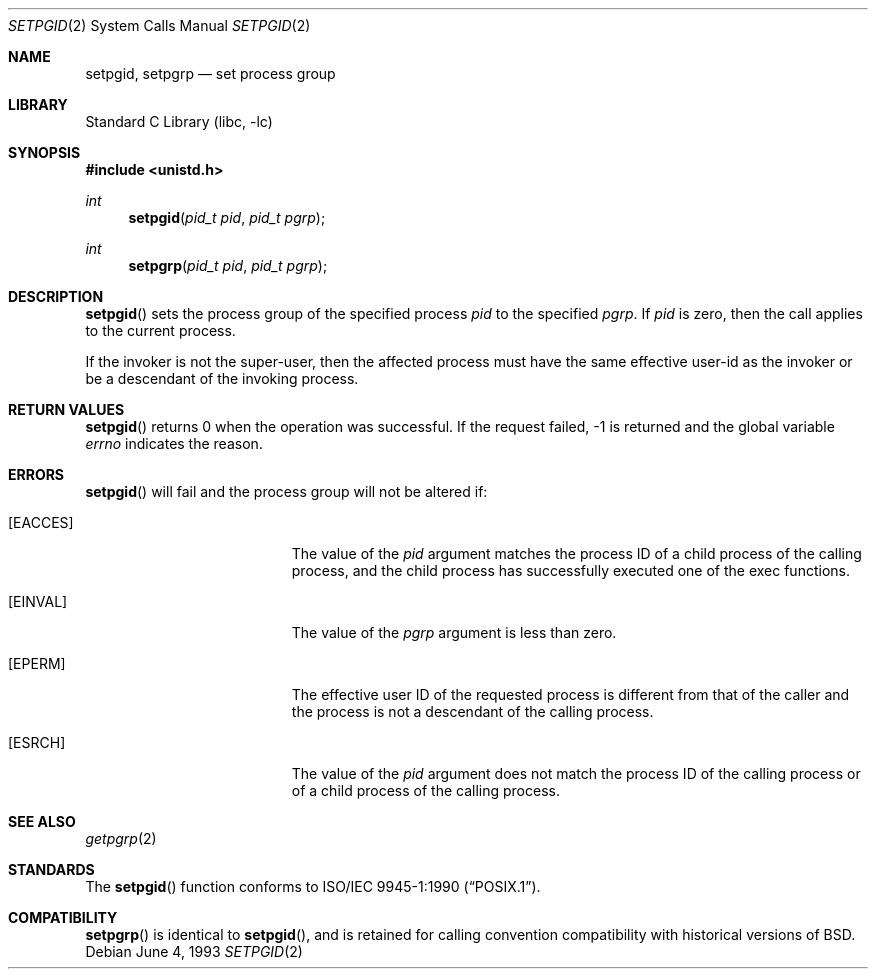 .\"	$NetBSD: setpgid.2,v 1.14 1999/12/02 21:42:39 kleink Exp $
.\"
.\" Copyright (c) 1980, 1991, 1993
.\"	The Regents of the University of California.  All rights reserved.
.\"
.\" Redistribution and use in source and binary forms, with or without
.\" modification, are permitted provided that the following conditions
.\" are met:
.\" 1. Redistributions of source code must retain the above copyright
.\"    notice, this list of conditions and the following disclaimer.
.\" 2. Redistributions in binary form must reproduce the above copyright
.\"    notice, this list of conditions and the following disclaimer in the
.\"    documentation and/or other materials provided with the distribution.
.\" 3. All advertising materials mentioning features or use of this software
.\"    must display the following acknowledgement:
.\"	This product includes software developed by the University of
.\"	California, Berkeley and its contributors.
.\" 4. Neither the name of the University nor the names of its contributors
.\"    may be used to endorse or promote products derived from this software
.\"    without specific prior written permission.
.\"
.\" THIS SOFTWARE IS PROVIDED BY THE REGENTS AND CONTRIBUTORS ``AS IS'' AND
.\" ANY EXPRESS OR IMPLIED WARRANTIES, INCLUDING, BUT NOT LIMITED TO, THE
.\" IMPLIED WARRANTIES OF MERCHANTABILITY AND FITNESS FOR A PARTICULAR PURPOSE
.\" ARE DISCLAIMED.  IN NO EVENT SHALL THE REGENTS OR CONTRIBUTORS BE LIABLE
.\" FOR ANY DIRECT, INDIRECT, INCIDENTAL, SPECIAL, EXEMPLARY, OR CONSEQUENTIAL
.\" DAMAGES (INCLUDING, BUT NOT LIMITED TO, PROCUREMENT OF SUBSTITUTE GOODS
.\" OR SERVICES; LOSS OF USE, DATA, OR PROFITS; OR BUSINESS INTERRUPTION)
.\" HOWEVER CAUSED AND ON ANY THEORY OF LIABILITY, WHETHER IN CONTRACT, STRICT
.\" LIABILITY, OR TORT (INCLUDING NEGLIGENCE OR OTHERWISE) ARISING IN ANY WAY
.\" OUT OF THE USE OF THIS SOFTWARE, EVEN IF ADVISED OF THE POSSIBILITY OF
.\" SUCH DAMAGE.
.\"
.\"     @(#)setpgid.2	8.1 (Berkeley) 6/4/93
.\"
.Dd June 4, 1993
.Dt SETPGID 2
.Os
.Sh NAME
.Nm setpgid ,
.Nm setpgrp
.Nd set process group
.Sh LIBRARY
.Lb libc
.Sh SYNOPSIS
.Fd #include <unistd.h>
.Ft int
.Fn setpgid "pid_t pid" "pid_t pgrp"
.Ft int
.Fn setpgrp "pid_t pid" "pid_t pgrp"
.Sh DESCRIPTION
.Fn setpgid
sets the process group of the specified process
.Ar pid
to the specified
.Ar pgrp .
If
.Ar pid
is zero, then the call applies to the current process.
.Pp
If the invoker is not the super-user, then the affected process
must have the same effective user-id as the invoker or be a descendant
of the invoking process.
.Sh RETURN VALUES
.Fn setpgid
returns 0 when the operation was successful.
If the request failed, -1 is returned and the global variable
.Va errno
indicates the reason.
.Sh ERRORS
.Fn setpgid
will fail and the process group will not be altered if:
.Bl -tag -width Er
.It Bq Er EACCES
The value of the
.Fa pid
argument matches the process ID of a child process of the calling process, 
and the child process has successfully executed one of the exec functions.
.It Bq Er EINVAL
The value of the
.Fa pgrp
argument is less than zero.
.It Bq Er EPERM
The effective user ID of the requested process is different
from that of the caller and the process is not a descendant
of the calling process.
.It Bq Er ESRCH
The value of the 
.Fa pid 
argument does not match the process ID of the calling process or of a 
child process of the calling process.
.El
.Sh SEE ALSO
.Xr getpgrp 2
.Sh STANDARDS
The
.Fn setpgid
function conforms to 
.St -p1003.1-90 .
.Sh COMPATIBILITY
.Fn setpgrp
is identical to
.Fn setpgid ,
and is retained for calling convention compatibility with historical
versions of
.Bx .
